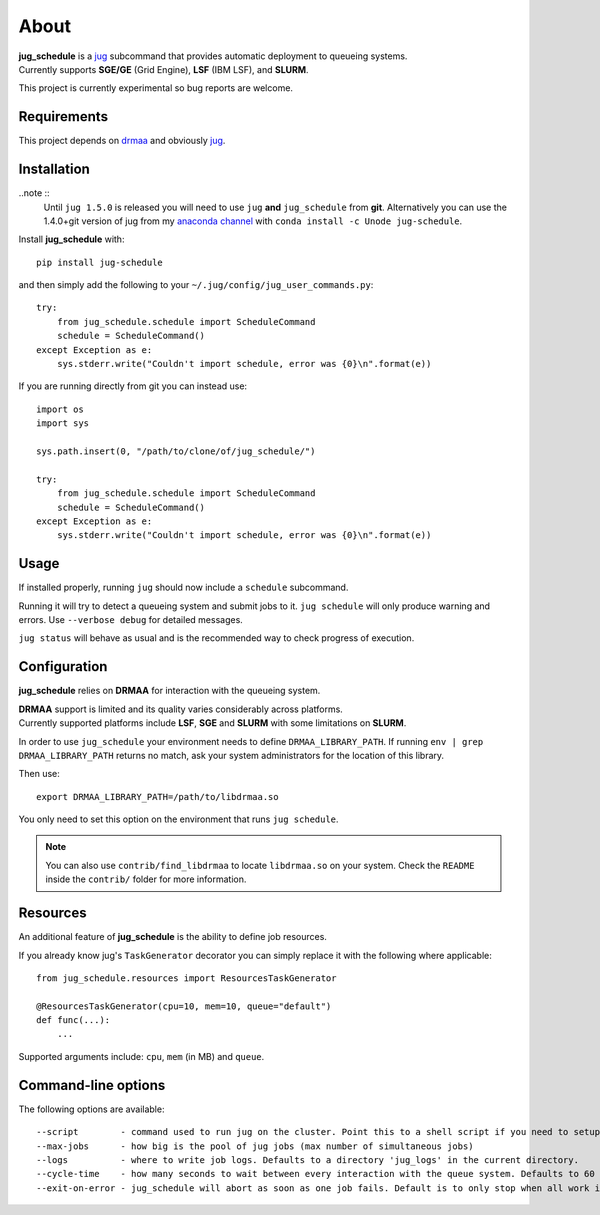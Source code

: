 About
=====

| **jug_schedule** is a `jug <https://github.com/luispedro/jug>`_ subcommand that provides automatic deployment to queueing systems.
| Currently supports **SGE/GE** (Grid Engine), **LSF** (IBM LSF), and **SLURM**.

This project is currently experimental so bug reports are welcome.

Requirements
------------

This project depends on `drmaa <https://github.com/pygridtools/drmaa-python>`_ and obviously `jug <https://github.com/luispedro/jug>`_.

Installation
------------

..note ::
    Until ``jug 1.5.0`` is released you will need to use ``jug`` **and** ``jug_schedule`` from **git**.
    Alternatively you can use the 1.4.0+git version of jug from my `anaconda channel <https://anaconda.org/Unode/jug/files>`_ with ``conda install -c Unode jug-schedule``.

Install **jug_schedule** with::

    pip install jug-schedule

and then simply add the following to your ``~/.jug/config/jug_user_commands.py``::

    try:
        from jug_schedule.schedule import ScheduleCommand
        schedule = ScheduleCommand()
    except Exception as e:
        sys.stderr.write("Couldn't import schedule, error was {0}\n".format(e))

If you are running directly from git you can instead use::

    import os
    import sys

    sys.path.insert(0, "/path/to/clone/of/jug_schedule/")

    try:
        from jug_schedule.schedule import ScheduleCommand
        schedule = ScheduleCommand()
    except Exception as e:
        sys.stderr.write("Couldn't import schedule, error was {0}\n".format(e))


Usage
-----

If installed properly, running ``jug`` should now include a ``schedule`` subcommand.

Running it will try to detect a queueing system and submit jobs to it.
``jug schedule`` will only produce warning and errors. Use ``--verbose debug`` for detailed messages.

``jug status`` will behave as usual and is the recommended way to check progress of execution.


Configuration
-------------

**jug_schedule** relies on **DRMAA** for interaction with the queueing system.

| **DRMAA** support is limited and its quality varies considerably across platforms.
| Currently supported platforms include **LSF**, **SGE** and **SLURM** with some limitations on **SLURM**.

In order to use ``jug_schedule`` your environment needs to define ``DRMAA_LIBRARY_PATH``.
If running ``env | grep DRMAA_LIBRARY_PATH`` returns no match, ask your system administrators for the location of this library.

Then use::

    export DRMAA_LIBRARY_PATH=/path/to/libdrmaa.so

You only need to set this option on the environment that runs ``jug schedule``.

.. note::
    You can also use ``contrib/find_libdrmaa`` to locate ``libdrmaa.so`` on your system.
    Check the ``README`` inside the ``contrib/`` folder for more information.

Resources
---------

An additional feature of **jug_schedule** is the ability to define job resources.

If you already know jug's ``TaskGenerator`` decorator you can simply replace it with the following where applicable::

    from jug_schedule.resources import ResourcesTaskGenerator

    @ResourcesTaskGenerator(cpu=10, mem=10, queue="default")
    def func(...):
        ...

Supported arguments include: ``cpu``, ``mem`` (in MB) and ``queue``.

Command-line options
--------------------

The following options are available::

    --script        - command used to run jug on the cluster. Point this to a shell script if you need to setup jug's environment prior to execution
    --max-jobs      - how big is the pool of jug jobs (max number of simultaneous jobs)
    --logs          - where to write job logs. Defaults to a directory 'jug_logs' in the current directory.
    --cycle-time    - how many seconds to wait between every interaction with the queue system. Defaults to 60
    --exit-on-error - jug_schedule will abort as soon as one job fails. Default is to only stop when all work is done or all jobs fail.


